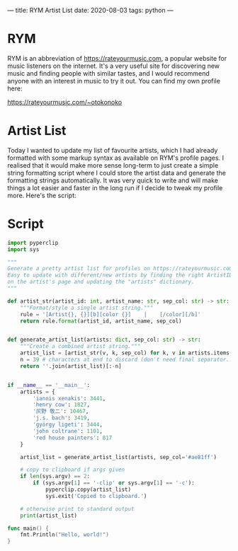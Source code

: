 ---
title: RYM Artist List
date: 2020-08-03
tags: python
---

* RYM
RYM is an abbreviation of https://rateyourmusic.com, a popular website
for music listeners on the internet. It's a very useful site for
discovering new music and finding people with similar tastes, and I
would recommend anyone with an interest in music to try it out. You
can find my own profile here:

https://rateyourmusic.com/~otokonoko

* Artist List
Today I wanted to update my list of favourite artists, which I had
already formatted with some markup syntax as available on RYM's
profile pages. I realised that it would make more sense long-term to
just create a simple string formatting script where I could store the
artist data and generate the formatting strings automatically. It was
very quick to write and will make things a lot easier and faster in
the long run if I decide to tweak my profile more. Here's the script:

* Script
#+begin_src python
import pyperclip
import sys

"""
Generate a pretty artist list for profiles on https://rateyourmusic.com. 
Easy to update with different/new artists by finding the right ArtistID values 
on the artist's page and updating the "artists" dictionary.
"""

def artist_str(artist_id: int, artist_name: str, sep_col: str) -> str:
    """Format/style a single artist string."""
    rule = '[Artist{}, {}][b][color {}]    |    [/color][/b]'
    return rule.format(artist_id, artist_name, sep_col)


def generate_artist_list(artists: dict, sep_col: str) -> str:
    """Create a combined artist string."""
    artist_list = [artist_str(v, k, sep_col) for k, v in artists.items()]
    n = 39 # characters at end to discard (don't need final separator...)
    return ''.join(artist_list)[:-n]


if __name__ == '__main__':
    artists = {
        'iannis xenakis': 3441,
        'henry cow': 1827,
        '灰野 敬二': 10467,
        'j.s. bach': 3419,
        'györgy ligeti': 3444,
        'john coltrane': 1101,
        'red house painters': 817
    }

    artist_list = generate_artist_list(artists, sep_col='#ae81ff')

    # copy to clipboard if args given
    if len(sys.argv) == 2:
        if (sys.argv[1] == '-clip' or sys.argv[1] == '-c'):
            pyperclip.copy(artist_list)
            sys.exit('Copied to clipboard.')

    # otherwise print to standard output
    print(artist_list)
#+end_src

#+begin_src go
func main() {
    fmt.Println("Hello, world!")
}
#+end_src
